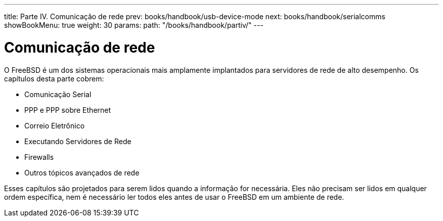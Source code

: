 ---
title: Parte IV. Comunicação de rede
prev: books/handbook/usb-device-mode
next: books/handbook/serialcomms
showBookMenu: true
weight: 30
params:
  path: "/books/handbook/partiv/"
---

[[network-communication]]
= Comunicação de rede

O FreeBSD é um dos sistemas operacionais mais amplamente implantados para servidores de rede de alto desempenho. Os capítulos desta parte cobrem:

* Comunicação Serial
* PPP e PPP sobre Ethernet
* Correio Eletrônico
* Executando Servidores de Rede
* Firewalls
* Outros tópicos avançados de rede

Esses capítulos são projetados para serem lidos quando a informação for necessária. Eles não precisam ser lidos em qualquer ordem específica, nem é necessário ler todos eles antes de usar o FreeBSD em um ambiente de rede.
